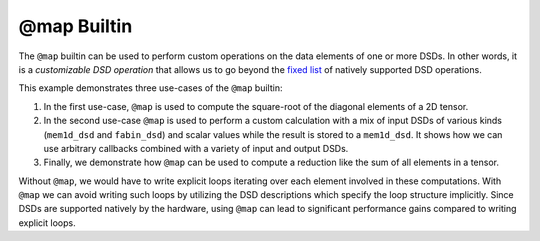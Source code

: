 
@map Builtin
============

The ``@map`` builtin can be used to perform custom operations on the data elements of
one or more DSDs. In other words, it is a *customizable DSD operation* that allows us
to go beyond the `fixed list <../../Language/Builtins.rst#builtins-for-dsd-operations>`_
of natively supported DSD operations.

This example demonstrates three use-cases of the ``@map`` builtin:

1. In the first use-case, ``@map`` is used to compute the square-root of the diagonal
   elements of a 2D tensor.
2. In the second use-case ``@map`` is used to perform a custom calculation with a mix
   of input DSDs of various kinds (``mem1d_dsd`` and ``fabin_dsd``) and scalar values while the
   result is stored to a ``mem1d_dsd``. It shows how we can use arbitrary callbacks
   combined with a variety of input and output DSDs.
3. Finally, we demonstrate how ``@map`` can be used to compute a reduction like the
   sum of all elements in a tensor.

Without ``@map``, we would have to write explicit loops iterating over each element involved
in these computations. With ``@map`` we can avoid writing such loops by utilizing the DSD
descriptions which specify the loop structure implicitly. Since DSDs are supported natively by the hardware,
using ``@map`` can lead to significant performance gains compared to writing explicit loops.
